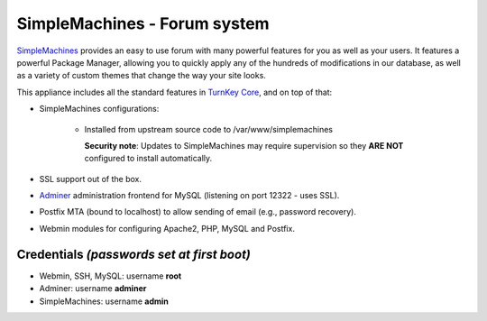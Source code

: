 SimpleMachines - Forum system
=============================

`SimpleMachines`_ provides an easy to use forum with many powerful
features for you as well as your users. It features a powerful Package
Manager, allowing you to quickly apply any of the hundreds of
modifications in our database, as well as a variety of custom themes
that change the way your site looks.

This appliance includes all the standard features in `TurnKey Core`_,
and on top of that:

- SimpleMachines configurations:
   
   - Installed from upstream source code to /var/www/simplemachines

     **Security note**: Updates to SimpleMachines may require supervision so
     they **ARE NOT** configured to install automatically.

- SSL support out of the box.
- `Adminer`_ administration frontend for MySQL (listening on port
  12322 - uses SSL).
- Postfix MTA (bound to localhost) to allow sending of email (e.g.,
  password recovery).
- Webmin modules for configuring Apache2, PHP, MySQL and Postfix.

Credentials *(passwords set at first boot)*
-------------------------------------------

-  Webmin, SSH, MySQL: username **root**
-  Adminer: username **adminer**
-  SimpleMachines: username **admin**


.. _SimpleMachines: http://www.simplemachines.org/
.. _TurnKey Core: https://www.turnkeylinux.org/core
.. _Adminer: http://www.adminer.org/
